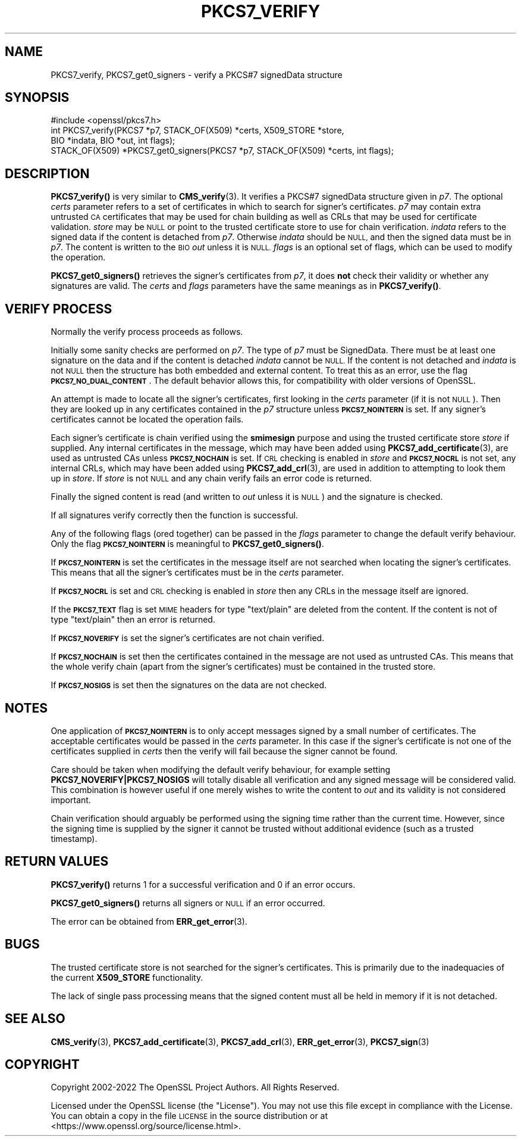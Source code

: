 .\" Automatically generated by Pod::Man 4.11 (Pod::Simple 3.35)
.\"
.\" Standard preamble:
.\" ========================================================================
.de Sp \" Vertical space (when we can't use .PP)
.if t .sp .5v
.if n .sp
..
.de Vb \" Begin verbatim text
.ft CW
.nf
.ne \\$1
..
.de Ve \" End verbatim text
.ft R
.fi
..
.\" Set up some character translations and predefined strings.  \*(-- will
.\" give an unbreakable dash, \*(PI will give pi, \*(L" will give a left
.\" double quote, and \*(R" will give a right double quote.  \*(C+ will
.\" give a nicer C++.  Capital omega is used to do unbreakable dashes and
.\" therefore won't be available.  \*(C` and \*(C' expand to `' in nroff,
.\" nothing in troff, for use with C<>.
.tr \(*W-
.ds C+ C\v'-.1v'\h'-1p'\s-2+\h'-1p'+\s0\v'.1v'\h'-1p'
.ie n \{\
.    ds -- \(*W-
.    ds PI pi
.    if (\n(.H=4u)&(1m=24u) .ds -- \(*W\h'-12u'\(*W\h'-12u'-\" diablo 10 pitch
.    if (\n(.H=4u)&(1m=20u) .ds -- \(*W\h'-12u'\(*W\h'-8u'-\"  diablo 12 pitch
.    ds L" ""
.    ds R" ""
.    ds C` ""
.    ds C' ""
'br\}
.el\{\
.    ds -- \|\(em\|
.    ds PI \(*p
.    ds L" ``
.    ds R" ''
.    ds C`
.    ds C'
'br\}
.\"
.\" Escape single quotes in literal strings from groff's Unicode transform.
.ie \n(.g .ds Aq \(aq
.el       .ds Aq '
.\"
.\" If the F register is >0, we'll generate index entries on stderr for
.\" titles (.TH), headers (.SH), subsections (.SS), items (.Ip), and index
.\" entries marked with X<> in POD.  Of course, you'll have to process the
.\" output yourself in some meaningful fashion.
.\"
.\" Avoid warning from groff about undefined register 'F'.
.de IX
..
.nr rF 0
.if \n(.g .if rF .nr rF 1
.if (\n(rF:(\n(.g==0)) \{\
.    if \nF \{\
.        de IX
.        tm Index:\\$1\t\\n%\t"\\$2"
..
.        if !\nF==2 \{\
.            nr % 0
.            nr F 2
.        \}
.    \}
.\}
.rr rF
.\"
.\" Accent mark definitions (@(#)ms.acc 1.5 88/02/08 SMI; from UCB 4.2).
.\" Fear.  Run.  Save yourself.  No user-serviceable parts.
.    \" fudge factors for nroff and troff
.if n \{\
.    ds #H 0
.    ds #V .8m
.    ds #F .3m
.    ds #[ \f1
.    ds #] \fP
.\}
.if t \{\
.    ds #H ((1u-(\\\\n(.fu%2u))*.13m)
.    ds #V .6m
.    ds #F 0
.    ds #[ \&
.    ds #] \&
.\}
.    \" simple accents for nroff and troff
.if n \{\
.    ds ' \&
.    ds ` \&
.    ds ^ \&
.    ds , \&
.    ds ~ ~
.    ds /
.\}
.if t \{\
.    ds ' \\k:\h'-(\\n(.wu*8/10-\*(#H)'\'\h"|\\n:u"
.    ds ` \\k:\h'-(\\n(.wu*8/10-\*(#H)'\`\h'|\\n:u'
.    ds ^ \\k:\h'-(\\n(.wu*10/11-\*(#H)'^\h'|\\n:u'
.    ds , \\k:\h'-(\\n(.wu*8/10)',\h'|\\n:u'
.    ds ~ \\k:\h'-(\\n(.wu-\*(#H-.1m)'~\h'|\\n:u'
.    ds / \\k:\h'-(\\n(.wu*8/10-\*(#H)'\z\(sl\h'|\\n:u'
.\}
.    \" troff and (daisy-wheel) nroff accents
.ds : \\k:\h'-(\\n(.wu*8/10-\*(#H+.1m+\*(#F)'\v'-\*(#V'\z.\h'.2m+\*(#F'.\h'|\\n:u'\v'\*(#V'
.ds 8 \h'\*(#H'\(*b\h'-\*(#H'
.ds o \\k:\h'-(\\n(.wu+\w'\(de'u-\*(#H)/2u'\v'-.3n'\*(#[\z\(de\v'.3n'\h'|\\n:u'\*(#]
.ds d- \h'\*(#H'\(pd\h'-\w'~'u'\v'-.25m'\f2\(hy\fP\v'.25m'\h'-\*(#H'
.ds D- D\\k:\h'-\w'D'u'\v'-.11m'\z\(hy\v'.11m'\h'|\\n:u'
.ds th \*(#[\v'.3m'\s+1I\s-1\v'-.3m'\h'-(\w'I'u*2/3)'\s-1o\s+1\*(#]
.ds Th \*(#[\s+2I\s-2\h'-\w'I'u*3/5'\v'-.3m'o\v'.3m'\*(#]
.ds ae a\h'-(\w'a'u*4/10)'e
.ds Ae A\h'-(\w'A'u*4/10)'E
.    \" corrections for vroff
.if v .ds ~ \\k:\h'-(\\n(.wu*9/10-\*(#H)'\s-2\u~\d\s+2\h'|\\n:u'
.if v .ds ^ \\k:\h'-(\\n(.wu*10/11-\*(#H)'\v'-.4m'^\v'.4m'\h'|\\n:u'
.    \" for low resolution devices (crt and lpr)
.if \n(.H>23 .if \n(.V>19 \
\{\
.    ds : e
.    ds 8 ss
.    ds o a
.    ds d- d\h'-1'\(ga
.    ds D- D\h'-1'\(hy
.    ds th \o'bp'
.    ds Th \o'LP'
.    ds ae ae
.    ds Ae AE
.\}
.rm #[ #] #H #V #F C
.\" ========================================================================
.\"
.IX Title "PKCS7_VERIFY 3"
.TH PKCS7_VERIFY 3 "2023-08-01" "1.1.1v" "OpenSSL"
.\" For nroff, turn off justification.  Always turn off hyphenation; it makes
.\" way too many mistakes in technical documents.
.if n .ad l
.nh
.SH "NAME"
PKCS7_verify, PKCS7_get0_signers \- verify a PKCS#7 signedData structure
.SH "SYNOPSIS"
.IX Header "SYNOPSIS"
.Vb 1
\& #include <openssl/pkcs7.h>
\&
\& int PKCS7_verify(PKCS7 *p7, STACK_OF(X509) *certs, X509_STORE *store,
\&                  BIO *indata, BIO *out, int flags);
\&
\& STACK_OF(X509) *PKCS7_get0_signers(PKCS7 *p7, STACK_OF(X509) *certs, int flags);
.Ve
.SH "DESCRIPTION"
.IX Header "DESCRIPTION"
\&\fBPKCS7_verify()\fR is very similar to \fBCMS_verify\fR\|(3).
It verifies a PKCS#7 signedData structure given in \fIp7\fR.
The optional \fIcerts\fR parameter refers to a set of certificates
in which to search for signer's certificates.
\&\fIp7\fR may contain extra untrusted \s-1CA\s0 certificates that may be used for
chain building as well as CRLs that may be used for certificate validation.
\&\fIstore\fR may be \s-1NULL\s0 or point to
the trusted certificate store to use for chain verification.
\&\fIindata\fR refers to the signed data if the content is detached from \fIp7\fR.
Otherwise \fIindata\fR should be \s-1NULL,\s0 and then the signed data must be in \fIp7\fR.
The content is written to the \s-1BIO\s0 \fIout\fR unless it is \s-1NULL.\s0
\&\fIflags\fR is an optional set of flags, which can be used to modify the operation.
.PP
\&\fBPKCS7_get0_signers()\fR retrieves the signer's certificates from \fIp7\fR, it does
\&\fBnot\fR check their validity or whether any signatures are valid. The \fIcerts\fR
and \fIflags\fR parameters have the same meanings as in \fBPKCS7_verify()\fR.
.SH "VERIFY PROCESS"
.IX Header "VERIFY PROCESS"
Normally the verify process proceeds as follows.
.PP
Initially some sanity checks are performed on \fIp7\fR. The type of \fIp7\fR must
be SignedData. There must be at least one signature on the data and if
the content is detached \fIindata\fR cannot be \s-1NULL.\s0  If the content is
not detached and \fIindata\fR is not \s-1NULL\s0 then the structure has both
embedded and external content. To treat this as an error, use the flag
\&\fB\s-1PKCS7_NO_DUAL_CONTENT\s0\fR.
The default behavior allows this, for compatibility with older
versions of OpenSSL.
.PP
An attempt is made to locate all the signer's certificates, first looking in
the \fIcerts\fR parameter (if it is not \s-1NULL\s0). Then they are looked up in any
certificates contained in the \fIp7\fR structure unless \fB\s-1PKCS7_NOINTERN\s0\fR is set.
If any signer's certificates cannot be located the operation fails.
.PP
Each signer's certificate is chain verified using the \fBsmimesign\fR purpose and
using the trusted certificate store \fIstore\fR if supplied.
Any internal certificates in the message, which may have been added using
\&\fBPKCS7_add_certificate\fR\|(3), are used as untrusted CAs unless \fB\s-1PKCS7_NOCHAIN\s0\fR
is set.
If \s-1CRL\s0 checking is enabled in \fIstore\fR and \fB\s-1PKCS7_NOCRL\s0\fR is not set,
any internal CRLs, which may have been added using \fBPKCS7_add_crl\fR\|(3),
are used in addition to attempting to look them up in \fIstore\fR.
If \fIstore\fR is not \s-1NULL\s0 and any chain verify fails an error code is returned.
.PP
Finally the signed content is read (and written to \fIout\fR unless it is \s-1NULL\s0)
and the signature is checked.
.PP
If all signatures verify correctly then the function is successful.
.PP
Any of the following flags (ored together) can be passed in the \fIflags\fR
parameter to change the default verify behaviour.
Only the flag \fB\s-1PKCS7_NOINTERN\s0\fR is meaningful to \fBPKCS7_get0_signers()\fR.
.PP
If \fB\s-1PKCS7_NOINTERN\s0\fR is set the certificates in the message itself are not
searched when locating the signer's certificates.
This means that all the signer's certificates must be in the \fIcerts\fR parameter.
.PP
If \fB\s-1PKCS7_NOCRL\s0\fR is set and \s-1CRL\s0 checking is enabled in \fIstore\fR then any
CRLs in the message itself are ignored.
.PP
If the \fB\s-1PKCS7_TEXT\s0\fR flag is set \s-1MIME\s0 headers for type \f(CW\*(C`text/plain\*(C'\fR are deleted
from the content. If the content is not of type \f(CW\*(C`text/plain\*(C'\fR then an error is
returned.
.PP
If \fB\s-1PKCS7_NOVERIFY\s0\fR is set the signer's certificates are not chain verified.
.PP
If \fB\s-1PKCS7_NOCHAIN\s0\fR is set then the certificates contained in the message are
not used as untrusted CAs. This means that the whole verify chain (apart from
the signer's certificates) must be contained in the trusted store.
.PP
If \fB\s-1PKCS7_NOSIGS\s0\fR is set then the signatures on the data are not checked.
.SH "NOTES"
.IX Header "NOTES"
One application of \fB\s-1PKCS7_NOINTERN\s0\fR is to only accept messages signed by
a small number of certificates. The acceptable certificates would be passed
in the \fIcerts\fR parameter. In this case if the signer's certificate is not one
of the certificates supplied in \fIcerts\fR then the verify will fail because the
signer cannot be found.
.PP
Care should be taken when modifying the default verify behaviour, for example
setting \fBPKCS7_NOVERIFY|PKCS7_NOSIGS\fR will totally disable all verification
and any signed message will be considered valid. This combination is however
useful if one merely wishes to write the content to \fIout\fR and its validity
is not considered important.
.PP
Chain verification should arguably be performed using the signing time rather
than the current time. However, since the signing time is supplied by the
signer it cannot be trusted without additional evidence (such as a trusted
timestamp).
.SH "RETURN VALUES"
.IX Header "RETURN VALUES"
\&\fBPKCS7_verify()\fR returns 1 for a successful verification and 0 if an error occurs.
.PP
\&\fBPKCS7_get0_signers()\fR returns all signers or \s-1NULL\s0 if an error occurred.
.PP
The error can be obtained from \fBERR_get_error\fR\|(3).
.SH "BUGS"
.IX Header "BUGS"
The trusted certificate store is not searched for the signer's certificates.
This is primarily due to the inadequacies of the current \fBX509_STORE\fR
functionality.
.PP
The lack of single pass processing means that the signed content must all
be held in memory if it is not detached.
.SH "SEE ALSO"
.IX Header "SEE ALSO"
\&\fBCMS_verify\fR\|(3), \fBPKCS7_add_certificate\fR\|(3), \fBPKCS7_add_crl\fR\|(3),
\&\fBERR_get_error\fR\|(3), \fBPKCS7_sign\fR\|(3)
.SH "COPYRIGHT"
.IX Header "COPYRIGHT"
Copyright 2002\-2022 The OpenSSL Project Authors. All Rights Reserved.
.PP
Licensed under the OpenSSL license (the \*(L"License\*(R").  You may not use
this file except in compliance with the License.  You can obtain a copy
in the file \s-1LICENSE\s0 in the source distribution or at
<https://www.openssl.org/source/license.html>.
